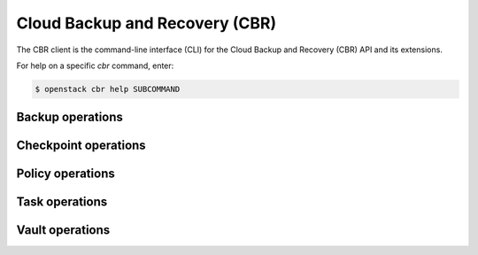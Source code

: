 Cloud Backup and Recovery (CBR)
===============================

The CBR client is the command-line interface (CLI) for
the Cloud Backup and Recovery (CBR) API and its extensions.

For help on a specific `cbr` command, enter:

.. code-block:: console

   $ openstack cbr help SUBCOMMAND

.. _cbr_backup:

Backup operations
-----------------

.. autoprogram-cliff:: openstack.cbr.v3
   :command: cbr backup *

.. _cbr_checkpoint:

Checkpoint operations
---------------------

.. autoprogram-cliff:: openstack.cbr.v3
   :command: cbr checkpoint *

.. _cbr_policy:

Policy operations
-----------------

.. autoprogram-cliff:: openstack.cbr.v3
   :command: cbr policy *

.. _cbr_task:

Task operations
-----------------

.. autoprogram-cliff:: openstack.cbr.v3
   :command: cbr task *

.. _cbr_vault:

Vault operations
-----------------

.. autoprogram-cliff:: openstack.cbr.v3
   :command: cbr vault *
